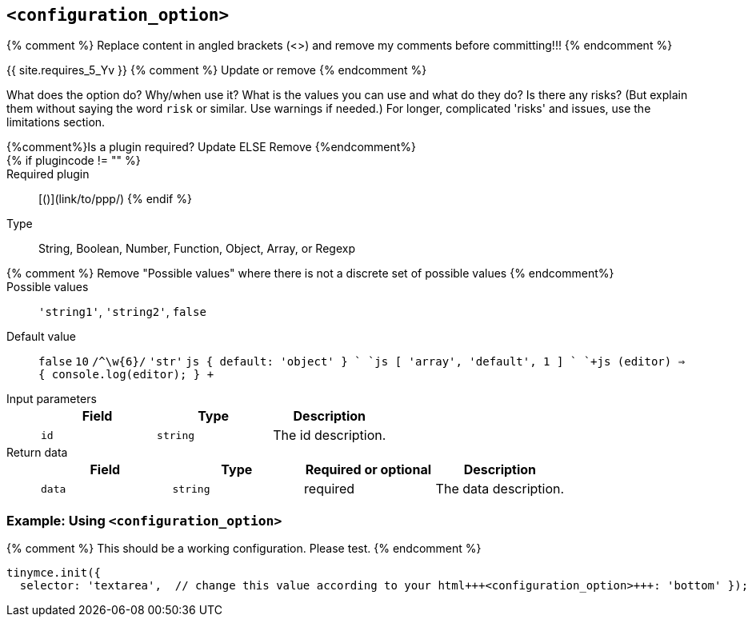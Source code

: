== `<configuration_option>`

{% comment %} Replace content in angled brackets (<>) and remove my comments before committing!!! {% endcomment %}

{{ site.requires_5_Yv }} {% comment %} Update or remove {% endcomment %}

What does the option do? Why/when use it?
What is the values you can use and what do they do?
Is there any risks? (But explain them without saying the word `risk` or similar. Use warnings if needed.) For longer, complicated 'risks' and issues, use the limitations section.

{%comment%}Is a plugin required? Update ELSE Remove {%endcomment%}::

{% if plugincode != "+++<plugincode>+++" %}+++</plugincode>+++::

Required plugin:: [+++<plugin name="">+++(`+++<plugin_code>+++`)](link/to/ppp/) {% endif %}+++</plugin_code>++++++</plugin>+++

Type:: String, Boolean, Number, Function, Object, Array, or Regexp

{% comment %} Remove "Possible values" where there is not a discrete set of possible values {% endcomment%}::

Possible values:: `'string1'`, `'string2'`, `false`

Default value:: `false` `10` `+/^\w{6}/+`
`'str'`
`js
{
  default: 'object'
}
`
`js
[
  'array',
  'default',
  1
]
`
`+js
(editor) => {
  console.log(editor);
}
+`

Input parameters::
+
[cols=",^,"]
|===
| Field | Type | Description

| `id`
| `string`
| The id description.
|===

Return data::
+
[cols=",^,^,"]
|===
| Field | Type | Required or optional | Description

| `data`
| `string`
| required
| The data description.
|===

=== Example: Using `<configuration_option>`

{% comment %} This should be a working configuration. Please test. {% endcomment %}
```js
tinymce.init({
  selector: 'textarea',  // change this value according to your html+++<configuration_option>+++: 'bottom' }); ``` {% comment %} Remove if not required. add additional examples as required. {% endcomment %} ### Example: Disabling the +++<feature>+++To disable the +++<feature>+++, set the `+++<configuration_option>+++` to `false`. {% comment %} This should be a working configuration. Please test. {% endcomment %} ```js tinymce.init({ selector: 'textarea', // change this value according to your HTML +++<configuration_option>+++: false }); ``` {% comment %} Remove if not applicable {% endcomment %} ### Limitation of the `+++<configuration_option>+++` option The `+++<configuration_option>+++` option has the following limitations. <List the things we can't or wont fix, as well as complicated complications and risks>+++</configuration_option>++++++</configuration_option>++++++</configuration_option>++++++</configuration_option>++++++</feature>++++++</feature>++++++</configuration_option>+++
